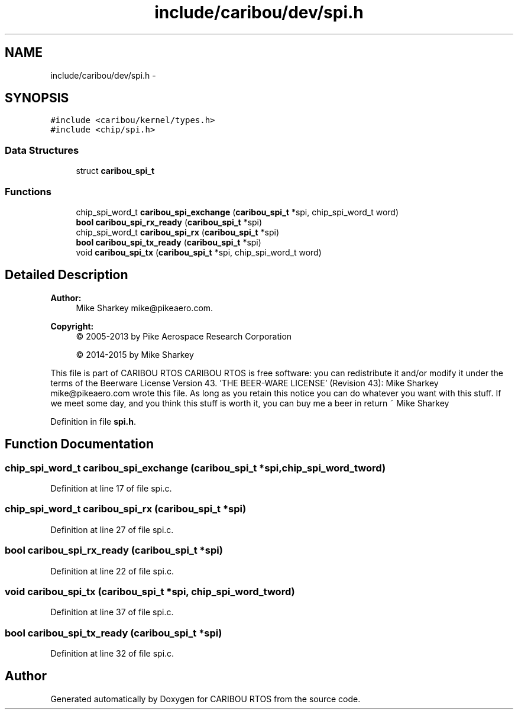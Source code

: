 .TH "include/caribou/dev/spi.h" 3 "Thu Dec 29 2016" "Version 0.9" "CARIBOU RTOS" \" -*- nroff -*-
.ad l
.nh
.SH NAME
include/caribou/dev/spi.h \- 
.SH SYNOPSIS
.br
.PP
\fC#include <caribou/kernel/types\&.h>\fP
.br
\fC#include <chip/spi\&.h>\fP
.br

.SS "Data Structures"

.in +1c
.ti -1c
.RI "struct \fBcaribou_spi_t\fP"
.br
.in -1c
.SS "Functions"

.in +1c
.ti -1c
.RI "chip_spi_word_t \fBcaribou_spi_exchange\fP (\fBcaribou_spi_t\fP *spi, chip_spi_word_t word)"
.br
.ti -1c
.RI "\fBbool\fP \fBcaribou_spi_rx_ready\fP (\fBcaribou_spi_t\fP *spi)"
.br
.ti -1c
.RI "chip_spi_word_t \fBcaribou_spi_rx\fP (\fBcaribou_spi_t\fP *spi)"
.br
.ti -1c
.RI "\fBbool\fP \fBcaribou_spi_tx_ready\fP (\fBcaribou_spi_t\fP *spi)"
.br
.ti -1c
.RI "void \fBcaribou_spi_tx\fP (\fBcaribou_spi_t\fP *spi, chip_spi_word_t word)"
.br
.in -1c
.SH "Detailed Description"
.PP 

.PP
.PP
\fBAuthor:\fP
.RS 4
Mike Sharkey mike@pikeaero.com\&. 
.RE
.PP
\fBCopyright:\fP
.RS 4
© 2005-2013 by Pike Aerospace Research Corporation 
.PP
© 2014-2015 by Mike Sharkey
.RE
.PP
This file is part of CARIBOU RTOS CARIBOU RTOS is free software: you can redistribute it and/or modify it under the terms of the Beerware License Version 43\&. 'THE BEER-WARE LICENSE' (Revision 43): Mike Sharkey mike@pikeaero.com wrote this file\&. As long as you retain this notice you can do whatever you want with this stuff\&. If we meet some day, and you think this stuff is worth it, you can buy me a beer in return ~ Mike Sharkey 
.PP
Definition in file \fBspi\&.h\fP\&.
.SH "Function Documentation"
.PP 
.SS "chip_spi_word_t caribou_spi_exchange (\fBcaribou_spi_t\fP *spi, chip_spi_word_tword)"

.PP
Definition at line 17 of file spi\&.c\&.
.SS "chip_spi_word_t caribou_spi_rx (\fBcaribou_spi_t\fP *spi)"

.PP
Definition at line 27 of file spi\&.c\&.
.SS "\fBbool\fP caribou_spi_rx_ready (\fBcaribou_spi_t\fP *spi)"

.PP
Definition at line 22 of file spi\&.c\&.
.SS "void caribou_spi_tx (\fBcaribou_spi_t\fP *spi, chip_spi_word_tword)"

.PP
Definition at line 37 of file spi\&.c\&.
.SS "\fBbool\fP caribou_spi_tx_ready (\fBcaribou_spi_t\fP *spi)"

.PP
Definition at line 32 of file spi\&.c\&.
.SH "Author"
.PP 
Generated automatically by Doxygen for CARIBOU RTOS from the source code\&.
